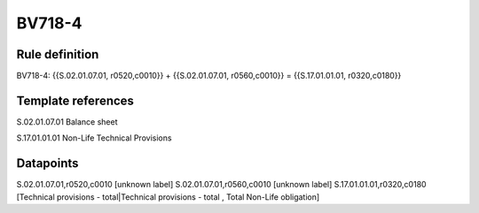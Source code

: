 =======
BV718-4
=======

Rule definition
---------------

BV718-4: {{S.02.01.07.01, r0520,c0010}} + {{S.02.01.07.01, r0560,c0010}} = {{S.17.01.01.01, r0320,c0180}}


Template references
-------------------

S.02.01.07.01 Balance sheet

S.17.01.01.01 Non-Life Technical Provisions


Datapoints
----------

S.02.01.07.01,r0520,c0010 [unknown label]
S.02.01.07.01,r0560,c0010 [unknown label]
S.17.01.01.01,r0320,c0180 [Technical provisions - total|Technical provisions - total , Total Non-Life obligation]



